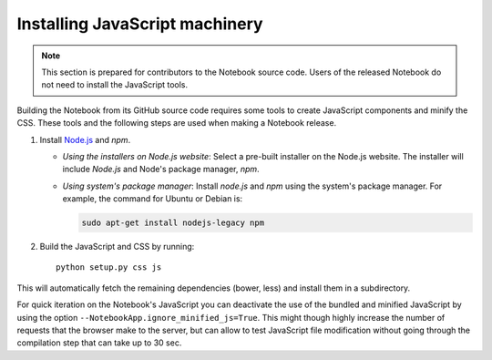 .. _development_js:

Installing JavaScript machinery
===============================

.. note::

    This section is prepared for contributors to the Notebook source code.
    Users of the released Notebook do not need to install the JavaScript
    tools.

Building the Notebook from its GitHub source code requires some tools to
create JavaScript components and minify the CSS. These tools and the
following steps are used when making a Notebook release.

1. Install `Node.js <https://nodejs.org/>`_ and `npm`.

   - *Using the installers on Node.js website*: Select a pre-built installer
     on the Node.js website. The installer will include `Node.js` and
     Node's package manager, `npm`.

   - *Using system's package manager*: Install `node.js` and `npm` using the 
     system's package manager. For example, the command for Ubuntu or Debian
     is:

     .. code:: bash

         sudo apt-get install nodejs-legacy npm

2. Build the JavaScript and CSS by running::

    python setup.py css js

This will automatically fetch the remaining dependencies (bower, less) and
install them in a subdirectory.

For quick iteration on the Notebook's JavaScript you can deactivate the use of
the bundled and minified JavaScript by using the option
``--NotebookApp.ignore_minified_js=True``.  This might though highly increase the
number of requests that the browser make to the server, but can allow to test
JavaScript file modification without going through the compilation step that
can take up to 30 sec.
